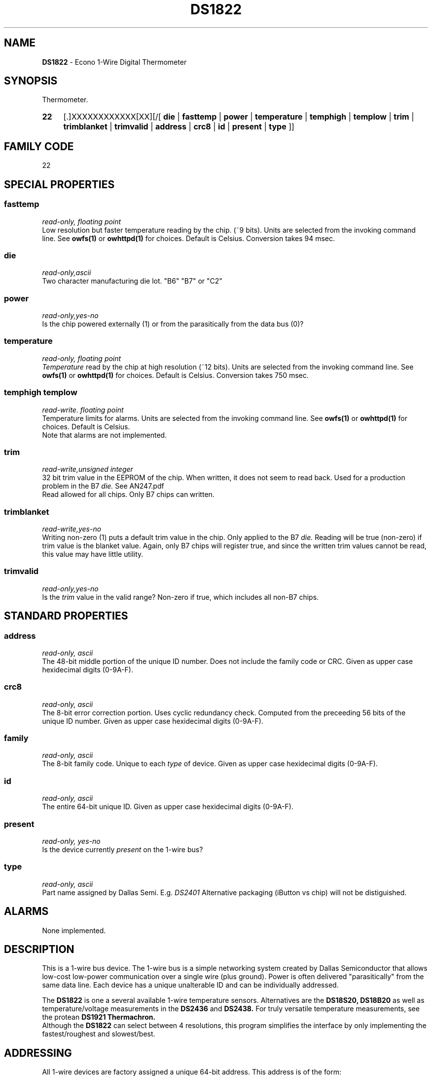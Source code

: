 '\"
'\" Copyright (c) 2003-2004 Paul H Alfille, MD
'\" (palfille@earthlink.net)
'\"
'\" Device manual page for the OWFS -- 1-wire filesystem package
'\" Based on Dallas Semiconductor, Inc's datasheets, and trial and error.
'\"
'\" Free for all use. No waranty. None. Use at your own risk.
'\" $Id$
'\"
.TH DS1822 3  2003 "OWFS Manpage" "One-Wire File System"
.SH NAME
.B DS1822
- Econo 1-Wire Digital Thermometer
.SH SYNOPSIS
Thermometer.
.HP
.B 22
[.]XXXXXXXXXXXX[XX][/[
.B die
|
.B fasttemp
|
.B power
|
.B temperature
|
.B temphigh
|
.B templow
|
.B trim
|
.B trimblanket
|
.B trimvalid
|
.B address
|
.B crc8
|
.B id
|
.B present
|
.B type
]]
.SH FAMILY CODE
22
.SH SPECIAL PROPERTIES
.SS fasttemp
.I read-only, floating point
.br
Low resolution but faster temperature reading by the chip. (~9 bits). Units are selected from the invoking command line. See
.B owfs(1)
or
.B owhttpd(1)
for choices. Default is Celsius.
Conversion takes 94 msec.
.SS die
.I read-only,ascii
.br
Two character manufacturing die lot. "B6" "B7" or "C2"
.SS power
.I read-only,yes-no
.br
Is the chip powered externally (1) or from the parasitically from the data bus (0)?
.SS temperature
.I read-only, floating point
.br
.I Temperature
read by the chip at high resolution (~12 bits). Units are selected from the invoking command line. See
.B owfs(1)
or
.B owhttpd(1)
for choices. Default is Celsius.
Conversion takes 750 msec.
.SS temphigh templow
.I read-write. floating point
.br
Temperature limits for alarms. Units are selected from the invoking command line. See
.B owfs(1)
or
.B owhttpd(1)
for choices. Default is Celsius.
.br
Note that alarms are not implemented.
.SS trim
.I read-write,unsigned integer
.br
32 bit trim value in the EEPROM of the chip. When written, it does not seem to read back. Used for a production problem in the B7
.I die.
See AN247.pdf
.br
Read allowed for all chips. Only B7 chips can written.
.SS trimblanket
.I read-write,yes-no
.br
Writing non-zero (1) puts a default trim value in the chip. Only applied to the B7
.I die.
Reading will be true (non-zero) if trim value is the blanket value. Again, only B7 chips will register true, and since the written trim values cannot be read, this value may have little utility.
.SS trimvalid
.I read-only,yes-no
.br
Is the 
.I trim 
value in the valid range? Non-zero if true, which includes all non-B7 chips.
.SH STANDARD PROPERTIES
.SS address
.I read-only, ascii
.br
The 48-bit middle portion of the unique ID number. Does not include the family code or CRC. Given as upper case hexidecimal digits (0-9A-F).
.SS crc8
.I read-only, ascii
.br
The 8-bit error correction portion. Uses cyclic redundancy check. Computed from the preceeding 56 bits of the unique ID number. Given as upper case hexidecimal digits (0-9A-F).
.SS family
.I read-only, ascii
.br
The 8-bit family code. Unique to each
.I type
of device. Given as upper case hexidecimal digits (0-9A-F).
.SS id
.I read-only, ascii
.br
The entire 64-bit unique ID. Given as upper case hexidecimal digits (0-9A-F).
.SS present
.I read-only, yes-no
.br
Is the device currently
.I present
on the 1-wire bus?
.SS type
.I read-only, ascii
.br
Part name assigned by Dallas Semi. E.g.
.I DS2401
Alternative packaging (iButton vs chip) will not be distiguished.
.SH ALARMS
None implemented.
.SH DESCRIPTION
This is a 1-wire bus device. The 1-wire bus is a simple networking system created by Dallas Semiconductor that allows low-cost low-power communication over a single wire (plus ground). Power is often delivered "parasitically" from the same data line. Each device has a unique unalterable ID and can be individually addressed.
.PP
The
.B DS1822
is one a several available 1-wire temperature sensors. Alternatives are the
.B DS18S20,
.B DS18B20
as well as temperature/voltage measurements in the
.B DS2436
and
.B DS2438.
For truly versatile temperature measurements, see the protean
.B DS1921 Thermachron.
.br
Although the
.B DS1822
can select between 4 resolutions, this program simplifies the interface by only implementing the fastest/roughest and slowest/best.
.SH ADDRESSING
All 1-wire devices are factory assigned a unique 64-bit address. This address is of the form:
.TP
.B Family Code
8 bits
.TP
.B Address
48 bits
.TP
.B CRC
8 bits
.IP
.PP
Addressing under OWFS is in hexidecimal, of form:
.IP
.B 01.123456789ABC
.PP
where
.B 01
is an example 8-bit family code, and
.B 12345678ABC
is an example 48 bit address.
.PP
The dot is optional, and the CRC code can included. If included, it must be correct.
.SH DATASHEET
.br
http://pdfserv.maxim-ic.com/en/ds/DS1822.pdf
.SH FILES
.TP
libow.so
Library providing most of the OWFS system. Bus master control, data parsing, etc.
.TP
owfs
Filesystem implementation. User space, using the FUSE kernel module.
.TP
owhttpd
Web server implementation of the OWFS system.
.SH SEE ALSO
owfs(1)
owhttpd(1)
DS18S20(3)
DS18B20(3)
DS2401(3)
DS2409(3)
DS2436(3)
DS2438(3)
DS2502(3)
DS2505(3)
DS2506(3)
DS1992(3)
DS1993(3)
DS1995(3)
DS1996(3)
LCD(3)
.SH AVAILABILITY
http://owfs.sourceforge.net
.SH AUTHOR
Paul Alfille (palfille@earthlink.net)
